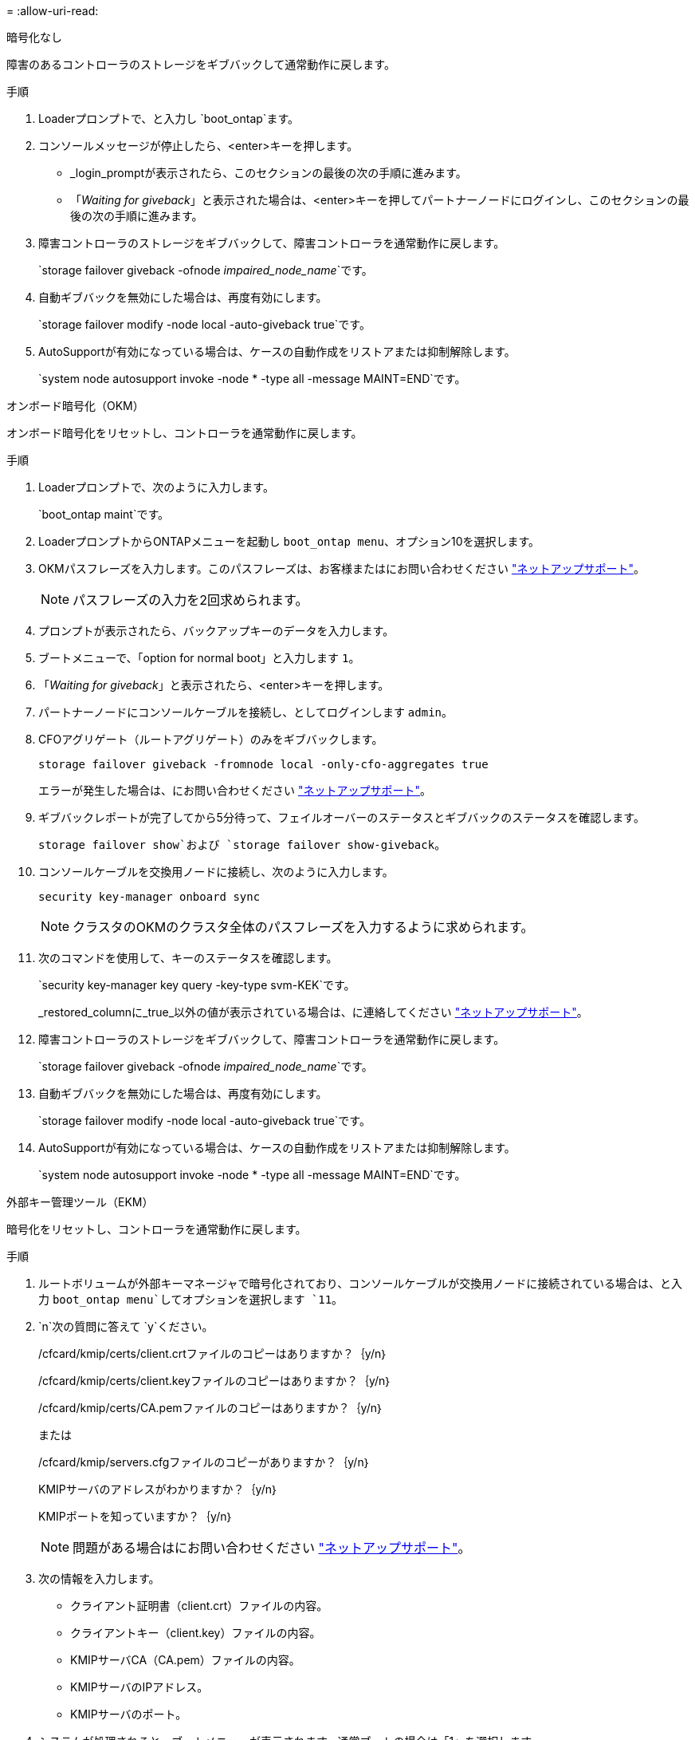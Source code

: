 = 
:allow-uri-read: 


[role="tabbed-block"]
====
.暗号化なし
--
障害のあるコントローラのストレージをギブバックして通常動作に戻します。

.手順
. Loaderプロンプトで、と入力し `boot_ontap`ます。
. コンソールメッセージが停止したら、<enter>キーを押します。
+
** _login_promptが表示されたら、このセクションの最後の次の手順に進みます。
** 「_Waiting for giveback_」と表示された場合は、<enter>キーを押してパートナーノードにログインし、このセクションの最後の次の手順に進みます。


. 障害コントローラのストレージをギブバックして、障害コントローラを通常動作に戻します。
+
`storage failover giveback -ofnode _impaired_node_name_`です。

. 自動ギブバックを無効にした場合は、再度有効にします。
+
`storage failover modify -node local -auto-giveback true`です。

. AutoSupportが有効になっている場合は、ケースの自動作成をリストアまたは抑制解除します。
+
`system node autosupport invoke -node * -type all -message MAINT=END`です。



--
.オンボード暗号化（OKM）
--
オンボード暗号化をリセットし、コントローラを通常動作に戻します。

.手順
. Loaderプロンプトで、次のように入力します。
+
`boot_ontap maint`です。

. LoaderプロンプトからONTAPメニューを起動し `boot_ontap menu`、オプション10を選択します。
. OKMパスフレーズを入力します。このパスフレーズは、お客様またはにお問い合わせください https://support.netapp.com["ネットアップサポート"]。
+

NOTE: パスフレーズの入力を2回求められます。

. プロンプトが表示されたら、バックアップキーのデータを入力します。
. ブートメニューで、「option for normal boot」と入力します `1`。
. 「_Waiting for giveback_」と表示されたら、<enter>キーを押します。
. パートナーノードにコンソールケーブルを接続し、としてログインします `admin`。
. CFOアグリゲート（ルートアグリゲート）のみをギブバックします。
+
`storage failover giveback -fromnode local -only-cfo-aggregates true`

+
エラーが発生した場合は、にお問い合わせください https://support.netapp.com["ネットアップサポート"]。

. ギブバックレポートが完了してから5分待って、フェイルオーバーのステータスとギブバックのステータスを確認します。
+
`storage failover show`および `storage failover show-giveback`。

. コンソールケーブルを交換用ノードに接続し、次のように入力します。
+
`security key-manager onboard sync`

+

NOTE: クラスタのOKMのクラスタ全体のパスフレーズを入力するように求められます。

. 次のコマンドを使用して、キーのステータスを確認します。
+
`security key-manager key query -key-type svm-KEK`です。

+
_restored_columnに_true_以外の値が表示されている場合は、に連絡してください https://support.netapp.com["ネットアップサポート"]。

. 障害コントローラのストレージをギブバックして、障害コントローラを通常動作に戻します。
+
`storage failover giveback -ofnode _impaired_node_name_`です。

. 自動ギブバックを無効にした場合は、再度有効にします。
+
`storage failover modify -node local -auto-giveback true`です。

. AutoSupportが有効になっている場合は、ケースの自動作成をリストアまたは抑制解除します。
+
`system node autosupport invoke -node * -type all -message MAINT=END`です。



--
.外部キー管理ツール（EKM）
--
暗号化をリセットし、コントローラを通常動作に戻します。

.手順
. ルートボリュームが外部キーマネージャで暗号化されており、コンソールケーブルが交換用ノードに接続されている場合は、と入力 `boot_ontap menu`してオプションを選択します `11`。
.  `n`次の質問に答えて `y`ください。
+
/cfcard/kmip/certs/client.crtファイルのコピーはありますか？｛y/n｝

+
/cfcard/kmip/certs/client.keyファイルのコピーはありますか？｛y/n｝

+
/cfcard/kmip/certs/CA.pemファイルのコピーはありますか？｛y/n｝

+
または

+
/cfcard/kmip/servers.cfgファイルのコピーがありますか？｛y/n｝

+
KMIPサーバのアドレスがわかりますか？｛y/n｝

+
KMIPポートを知っていますか？｛y/n｝

+

NOTE: 問題がある場合はにお問い合わせください https://support.netapp.com["ネットアップサポート"]。

. 次の情報を入力します。
+
** クライアント証明書（client.crt）ファイルの内容。
** クライアントキー（client.key）ファイルの内容。
** KMIPサーバCA（CA.pem）ファイルの内容。
** KMIPサーバのIPアドレス。
** KMIPサーバのポート。


. システムが処理されると、ブートメニューが表示されます。通常ブートの場合は「1」を選択します。
. テイクオーバーのステータスを確認します。
+
`storage failover show`です。

. advancedモードに切り替えて、修復されたノードのコアダンプがすべて保存されたことを確認します。
+
`set -privilege advanced`それから `run local partner savecore`

. 障害コントローラのストレージをギブバックして、障害コントローラを通常動作に戻します。
+
`storage failover giveback -ofnode _impaired_node_name_`です。

. 自動ギブバックを無効にした場合は、再度有効にします。
+
`storage failover modify -node local -auto-giveback true`です。

. AutoSupportが有効になっている場合は、ケースの自動作成をリストアまたは抑制解除します。
+
`system node autosupport invoke -node * -type all -message MAINT=END`です。



--
====
